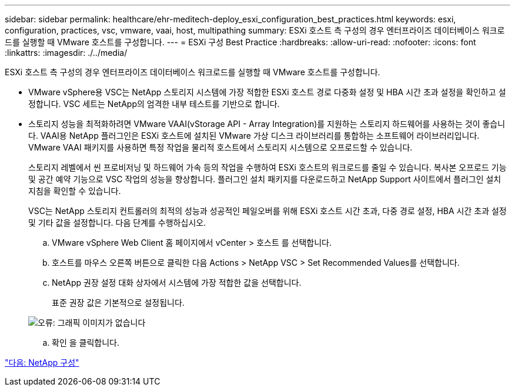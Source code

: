 ---
sidebar: sidebar 
permalink: healthcare/ehr-meditech-deploy_esxi_configuration_best_practices.html 
keywords: esxi, configuration, practices, vsc, vmware, vaai, host, multipathing 
summary: ESXi 호스트 측 구성의 경우 엔터프라이즈 데이터베이스 워크로드를 실행할 때 VMware 호스트를 구성합니다. 
---
= ESXi 구성 Best Practice
:hardbreaks:
:allow-uri-read: 
:nofooter: 
:icons: font
:linkattrs: 
:imagesdir: ./../media/


ESXi 호스트 측 구성의 경우 엔터프라이즈 데이터베이스 워크로드를 실행할 때 VMware 호스트를 구성합니다.

* VMware vSphere용 VSC는 NetApp 스토리지 시스템에 가장 적합한 ESXi 호스트 경로 다중화 설정 및 HBA 시간 초과 설정을 확인하고 설정합니다. VSC 세트는 NetApp의 엄격한 내부 테스트를 기반으로 합니다.
* 스토리지 성능을 최적화하려면 VMware VAAI(vStorage API - Array Integration)를 지원하는 스토리지 하드웨어를 사용하는 것이 좋습니다. VAAI용 NetApp 플러그인은 ESXi 호스트에 설치된 VMware 가상 디스크 라이브러리를 통합하는 소프트웨어 라이브러리입니다. VMware VAAI 패키지를 사용하면 특정 작업을 물리적 호스트에서 스토리지 시스템으로 오프로드할 수 있습니다.
+
스토리지 레벨에서 씬 프로비저닝 및 하드웨어 가속 등의 작업을 수행하여 ESXi 호스트의 워크로드를 줄일 수 있습니다. 복사본 오프로드 기능 및 공간 예약 기능으로 VSC 작업의 성능을 향상합니다. 플러그인 설치 패키지를 다운로드하고 NetApp Support 사이트에서 플러그인 설치 지침을 확인할 수 있습니다.

+
VSC는 NetApp 스토리지 컨트롤러의 최적의 성능과 성공적인 페일오버를 위해 ESXi 호스트 시간 초과, 다중 경로 설정, HBA 시간 초과 설정 및 기타 값을 설정합니다. 다음 단계를 수행하십시오.

+
.. VMware vSphere Web Client 홈 페이지에서 vCenter > 호스트 를 선택합니다.
.. 호스트를 마우스 오른쪽 버튼으로 클릭한 다음 Actions > NetApp VSC > Set Recommended Values를 선택합니다.
.. NetApp 권장 설정 대화 상자에서 시스템에 가장 적합한 값을 선택합니다.
+
표준 권장 값은 기본적으로 설정됩니다.

+
image:ehr-meditech-deploy_image7.png["오류: 그래픽 이미지가 없습니다"]

.. 확인 을 클릭합니다.




link:ehr-meditech-deploy_netapp_configuration.html["다음: NetApp 구성"]
